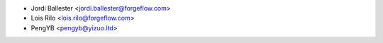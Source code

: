 * Jordi Ballester <jordi.ballester@forgeflow.com>
* Lois Rilo <lois.rilo@forgeflow.com>
* PengYB <pengyb@yizuo.ltd>
